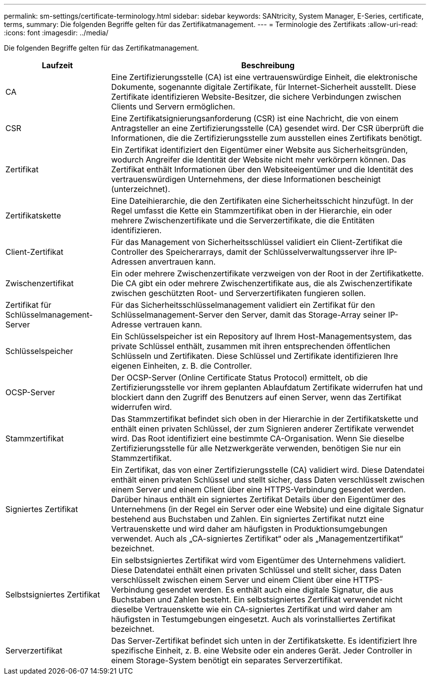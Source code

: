 ---
permalink: sm-settings/certificate-terminology.html 
sidebar: sidebar 
keywords: SANtricity, System Manager, E-Series, certificate, terms, 
summary: Die folgenden Begriffe gelten für das Zertifikatmanagement. 
---
= Terminologie des Zertifikats
:allow-uri-read: 
:icons: font
:imagesdir: ../media/


[role="lead"]
Die folgenden Begriffe gelten für das Zertifikatmanagement.

[cols="25h,~"]
|===
| Laufzeit | Beschreibung 


 a| 
CA
 a| 
Eine Zertifizierungsstelle (CA) ist eine vertrauenswürdige Einheit, die elektronische Dokumente, sogenannte digitale Zertifikate, für Internet-Sicherheit ausstellt. Diese Zertifikate identifizieren Website-Besitzer, die sichere Verbindungen zwischen Clients und Servern ermöglichen.



 a| 
CSR
 a| 
Eine Zertifikatsignierungsanforderung (CSR) ist eine Nachricht, die von einem Antragsteller an eine Zertifizierungsstelle (CA) gesendet wird. Der CSR überprüft die Informationen, die die Zertifizierungsstelle zum ausstellen eines Zertifikats benötigt.



 a| 
Zertifikat
 a| 
Ein Zertifikat identifiziert den Eigentümer einer Website aus Sicherheitsgründen, wodurch Angreifer die Identität der Website nicht mehr verkörpern können. Das Zertifikat enthält Informationen über den Websiteeigentümer und die Identität des vertrauenswürdigen Unternehmens, der diese Informationen bescheinigt (unterzeichnet).



 a| 
Zertifikatskette
 a| 
Eine Dateihierarchie, die den Zertifikaten eine Sicherheitsschicht hinzufügt. In der Regel umfasst die Kette ein Stammzertifikat oben in der Hierarchie, ein oder mehrere Zwischenzertifikate und die Serverzertifikate, die die Entitäten identifizieren.



 a| 
Client-Zertifikat
 a| 
Für das Management von Sicherheitsschlüssel validiert ein Client-Zertifikat die Controller des Speicherarrays, damit der Schlüsselverwaltungsserver ihre IP-Adressen anvertrauen kann.



 a| 
Zwischenzertifikat
 a| 
Ein oder mehrere Zwischenzertifikate verzweigen von der Root in der Zertifikatkette. Die CA gibt ein oder mehrere Zwischenzertifikate aus, die als Zwischenzertifikate zwischen geschützten Root- und Serverzertifikaten fungieren sollen.



 a| 
Zertifikat für Schlüsselmanagement-Server
 a| 
Für das Sicherheitsschlüsselmanagement validiert ein Zertifikat für den Schlüsselmanagement-Server den Server, damit das Storage-Array seiner IP-Adresse vertrauen kann.



 a| 
Schlüsselspeicher
 a| 
Ein Schlüsselspeicher ist ein Repository auf Ihrem Host-Managementsystem, das private Schlüssel enthält, zusammen mit ihren entsprechenden öffentlichen Schlüsseln und Zertifikaten. Diese Schlüssel und Zertifikate identifizieren Ihre eigenen Einheiten, z. B. die Controller.



 a| 
OCSP-Server
 a| 
Der OCSP-Server (Online Certificate Status Protocol) ermittelt, ob die Zertifizierungsstelle vor ihrem geplanten Ablaufdatum Zertifikate widerrufen hat und blockiert dann den Zugriff des Benutzers auf einen Server, wenn das Zertifikat widerrufen wird.



 a| 
Stammzertifikat
 a| 
Das Stammzertifikat befindet sich oben in der Hierarchie in der Zertifikatskette und enthält einen privaten Schlüssel, der zum Signieren anderer Zertifikate verwendet wird. Das Root identifiziert eine bestimmte CA-Organisation. Wenn Sie dieselbe Zertifizierungsstelle für alle Netzwerkgeräte verwenden, benötigen Sie nur ein Stammzertifikat.



 a| 
Signiertes Zertifikat
 a| 
Ein Zertifikat, das von einer Zertifizierungsstelle (CA) validiert wird. Diese Datendatei enthält einen privaten Schlüssel und stellt sicher, dass Daten verschlüsselt zwischen einem Server und einem Client über eine HTTPS-Verbindung gesendet werden. Darüber hinaus enthält ein signiertes Zertifikat Details über den Eigentümer des Unternehmens (in der Regel ein Server oder eine Website) und eine digitale Signatur bestehend aus Buchstaben und Zahlen. Ein signiertes Zertifikat nutzt eine Vertrauenskette und wird daher am häufigsten in Produktionsumgebungen verwendet. Auch als „CA-signiertes Zertifikat“ oder als „Managementzertifikat“ bezeichnet.



 a| 
Selbstsigniertes Zertifikat
 a| 
Ein selbstsigniertes Zertifikat wird vom Eigentümer des Unternehmens validiert. Diese Datendatei enthält einen privaten Schlüssel und stellt sicher, dass Daten verschlüsselt zwischen einem Server und einem Client über eine HTTPS-Verbindung gesendet werden. Es enthält auch eine digitale Signatur, die aus Buchstaben und Zahlen besteht. Ein selbstsigniertes Zertifikat verwendet nicht dieselbe Vertrauenskette wie ein CA-signiertes Zertifikat und wird daher am häufigsten in Testumgebungen eingesetzt. Auch als vorinstalliertes Zertifikat bezeichnet.



 a| 
Serverzertifikat
 a| 
Das Server-Zertifikat befindet sich unten in der Zertifikatskette. Es identifiziert Ihre spezifische Einheit, z. B. eine Website oder ein anderes Gerät. Jeder Controller in einem Storage-System benötigt ein separates Serverzertifikat.

|===